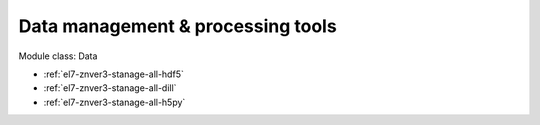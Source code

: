 .. _el7-znver3-stanage-data:

Data management & processing tools
^^^^^^^^^^^^^^^^^^^^^^^^^^^^^^^^^^

Module class: Data

* :ref:`el7-znver3-stanage-all-hdf5`
* :ref:`el7-znver3-stanage-all-dill`
* :ref:`el7-znver3-stanage-all-h5py`
